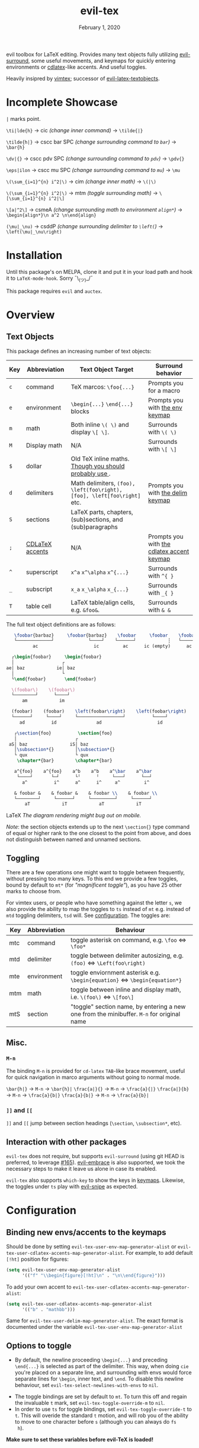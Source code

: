 #+TITLE:   evil-tex
#+DATE:    February 1, 2020
#+STARTUP: inlineimages nofold

evil toolbox for LaTeX editing. Provides many text objects fully utilizing
[[https://github.com/emacs-evil/evil-surround][evil-surround]], some useful movements, and keymaps for quickly entering
environments or [[https://github.com/cdominik/cdlatex][cdlatex]]-like accents. And useful toggles.

Heavily insipred by [[https://github.com/lervag/vimtex][vimtex]]; successor of [[https://github.com/hpdeifel/evil-latex-textobjects][evil-latex-textobjects]].

* Table of Contents :TOC_3:noexport:
- [[#incomplete-showcase][Incomplete Showcase]]
- [[#installation][Installation]]
- [[#overview][Overview]]
  - [[#text-objects][Text Objects]]
  - [[#toggling][Toggling]]
  - [[#misc][Misc.]]
    - [[#m-n][=M-n=]]
    - [[#-and-][=]]= and =[[=]]
  - [[#interaction-with-other-packages][Interaction with other packages]]
- [[#configuration][Configuration]]
  - [[#binding-new-envsaccents-to-the-keymaps][Binding new envs/accents to the keymaps]]
  - [[#options-to-toggle][Options to toggle]]
- [[#acknowledgements][Acknowledgements]]
- [[#appendix][Appendix]]
  - [[#keymaps][Keymaps]]
    - [[#environment-keymap][Environment keymap]]
    - [[#cdlatex-accent-keymap][cdlatex accent keymap]]
    - [[#delimiter-keymap][Delimiter keymap]]

* Incomplete Showcase
=|= marks point.

=\ti|lde{h}= \to cic /(change inner command)/ \to =\tilde{|}=

=\tilde{h|}= \to cscc bar SPC /(change surrounding command to =bar=)/ \to =\bar{h}=

=\dv|{}= \to cscc pdv SPC /(change surrounding command to =pdv=)/ \to =\pdv{}=

=\eps|ilon= \to cscc mu SPC /(change surrounding command to =mu=)/ \to =\mu=

=\(\sum_{i=1}^{n} i^2|\)= \to cim /(change inner math)/ \to =\(|\)=

=\(\sum_{i=1}^{n} i^2|\)= \to mtm /(toggle surrounding math)/ \to =\[\sum_{i=1}^{n} i^2|\]=

=\[a|^2\]= \to csmeA /(change surrounding math to environment =align*=)/ \to
=\begin{align*}\n a^2 \n\end{align}=

=(\mu|_\nu)= \to csddP /(change surrounding delimiter to =\left(=)/ \to =\left(\mu|_\nu\right)=
* Installation
Until this package's on MELPA, clone it and put it in your load path and hook it
to ~LaTeX-mode-hook~. Sorry ¯\_(ツ)_/¯

This package requires =evil= and =auctex=.
* Overview
** Text Objects
This package defines an increasing number of text objects:
| Key | Abbreviation    | Text Object Target                                                       | Surround behavior                          |
|-----+-----------------+--------------------------------------------------------------------------+--------------------------------------------|
| ~c~ | command         | TeX marcos: ~\foo{...}~                                                  | Prompts you for a macro                    |
| ~e~ | environment     | ~\begin{...}~ ~\end{...}~ blocks                                         | Prompts you with [[#environment-keymap][the env keymap]]            |
| ~m~ | math            | Both inline ~\( \)~ and display ~\[ \]~.                                 | Surrounds with ~\( \)~                     |
| ~M~ | Display math    | N/A                                                                      | Surrounds with ~\[ \]~                     |
| ~$~ | dollar          | Old TeX inline maths. [[https://tex.stackexchange.com/questions/510/are-and-preferable-to-dollar-signs-for-math-mode][Though you should probably use \(\)]].               |                                            |
| ~d~ | delimiters      | Math delimiters, ~(foo), \left(foo\right), [foo], \left[foo\right]~ etc. | Prompts you with [[#delimiter-keymap][the delim keymap]]          |
| ~S~ | sections        | LaTeX parts, chapters, (sub)sections, and (sub)paragraphs                |                                            |
| ~;~ | [[#cdlatex-accent-keymap][CDLaTeX accents]] | N/A                                                                      | Prompts you with [[#cdlatex-accent-keymap][the cdlatex accent keymap]] |
| ~^~ | superscript     | ~x^a~ ~x^\alpha~ ~x^{...}~                                               | Surrounds with ~^{ }~                      |
| ~_~ | subscript       | ~x_a~ ~x_\alpha~ ~x_{...}~                                               | Surrounds with ~_{ }~                      |
| ~T~ | table cell      | LaTeX table/align cells, e.g. ~&foo&~.                                   | Surrounds with ~& &~                       |

The full text object definitions are as follows:

#+BEGIN_SRC LaTeX
    \foobar{barbaz}     \foobar{barbaz}    \foobar     \foobar    \foobar{}     \foobar{}
    └─────────────┘             └────┘    └──────┘            ┆   └───────┘             ┆
           ac                     ic         ac      ic (empty)      ac            ic (empty)

   ┌\begin{foobar}     \begin{foobar}
   │                  ┌
 ae│ baz            ie│ baz
   │                  └
   └\end{foobar}       \end{foobar}

   \(foobar\)    \(foobar\)
   └────────┘      └────┘
       am            im

   (foobar)    (foobar)    \left(foobar\right)    \left(foobar\right)
   └──────┘     └────┘     └─────────────────┘          └────┘
      ad          id               ad                     id

    ┌\section{foo}          \section{foo}
    │                      ┌
  aS│ baz                iS│ baz
    │\subsection*{}        │\subsection*{}
    └ qux                  └ qux
     \chapter*{bar}        \chapter*{bar}

    a^{foo}    a^{foo}    a^b    a^b    a^\bar    a^\bar
     └────┘       └─┘      └╵      ╵     └───┘      └──┘ 
       a^          i^      a^      i^     a^         i^
       
    & foobar &    & foobar &    & foobar \\    & foobar \\    
    └────────┘     └──────┘     └─────────┘     └──────┘  
        aT            iT            aT            iT
#+END_SRC LaTeX
/The diagram rendering might bug out on mobile./

/Note/: the section objects extends up to the next ~\section{}~ type command
of equal or higher rank to the one closest to the point from above, and does not
distinguish between named and unnamed sections.
** Toggling
There are a few operations one might want to toggle between frequently, without
pressing too many keys. To this end we provide a few toggles, bound by default
to =mt*= (for /"magnificent toggle"/), as you have 25 other marks to choose
from.

For vimtex users, or people who have something against the letter =s=, we also
provide the ability to map the toggles to =ts= instead of =mt= e.g. instead of
=mtd= toggling delimiters, =tsd= will. See [[#configuration][configuration]]. The toggles are:

| Key | Abbreviation | Behaviour                                                                                 |
|-----+--------------+-------------------------------------------------------------------------------------------|
| mtc | command      | toggle asterisk on command, e.g. ~\foo~ \Leftrightarrow ~\foo*~                           |
| mtd | delimiter    | toggle between delimiter autosizing, e.g.  ~(foo)~ \Leftrightarrow ~\Left(foo\right)~     |
| mte | environment  | toggle enviornment asterisk e.g. ~\begin{equation}~ \Leftrightarrow ~\begin{equation*}~   |
| mtm | math         | toggle between inline and display math, i.e. ~\(foo\)~ \Leftrightarrow ~\[foo\]~          |
| mtS | section      | "toggle" section name, by entering a new one from the minibuffer. =M-n= for original name |
** Misc.
*** =M-n=
The binding =M-n= is provided for =cd-latex= =TAB=-like brace movement, useful
for quick navigation in marco arguments without going to normal mode.

~\bar{h|}~     \to =M-n= \to ~\bar{h}|~
~\frac{a|}{}~  \to =M-n= \to ~\frac{a}{|}~
~\frac{a|}{b}~ \to =M-n= \to ~\frac{a}{b|}~
~\frac{a}{b|}~ \to =M-n= \to ~\frac{a}{b}|~
*** =]]= and =[[=
=]]= and =[[= jump between section headings (=\section=, =\subsection*=, etc).
** Interaction with other packages
=evil-tex= does not require, but supports =evil-surround= (using git HEAD is
preferred, to leverage [[https://github.com/emacs-evil/evil-surround/pull165][#165]]). [[https://github.com/cute-jumper/evil-embrace.el][evil-embrace]] is also supported, we took the
necessary steps to make it leave us alone in case its enabled.

=evil-tex= also supports =which-key= to show the keys in [[#keymaps][keymaps]]. Likewise, the
toggles under =ts= play with [[https:/github.com/hlissner/evil-snipe][evil-snipe]] as expected.
* Configuration
** Binding new envs/accents to the keymaps
Should be done by setting ~evil-tex-user-env-map-generator-alist~ or
~evil-tex-user-cdlatex-accents-map-generator-alist~. For example, to add default
~[!ht]~ position for figures:
#+BEGIN_SRC emacs-lisp
(setq evil-tex-user-env-map-generator-alist
      '(("f" "\\begin{figure}[!ht]\n" . "\n\\end{figure}")))
#+END_SRC
To add your own accent to ~evil-tex-user-cdlatex-accents-map-generator-alist~:
#+BEGIN_SRC emacs-lisp
(setq evil-tex-user-cdlatex-accents-map-generator-alist
      '(("b" . "mathbb")))
#+END_SRC
Same for ~evil-tex-user-delim-map-generator-alist~. The exact format
is documented under the variable ~evil-tex-user-env-map-generator-alist~
** Options to toggle
 - By default, the newline proceeding ~\begin{...}~ and preceding ~\end{...}~ is
   selected as part of the delimiter. This way, when doing =cie= you're placed on
   a separate line, and surrounding with envs would force separate lines for
   ~\begin~, inner text, and ~\end~. To disable this newline behaviour, set
   ~evil-tex-select-newlines-with-envs~ to ~nil~.
- The toggle bindings are set by default to =mt=. To turn this off and regain the
  invaluable =t= mark, set ~evil-tex-toggle-override-m~ to ~nil~.
- In order to use =ts= for toggle bindings, set ~evil-tex-toggle-override-t~ to
  ~t~. This will overide the standard =t= motion, and will rob you of the
  ability to move to one character before =s= (although you can always do =fs
  h=).

*Make sure to set these variables before evil-TeX is loaded!*

* Acknowledgements

We would like to thank [[https://github.com/lervag][@lervag]] for writing the excellent [[https://github.com/lervag/vimtex][vimtex]] vim plugin,
which was the main thing we missed about vim. We would also like to thank
[[https://github.com/hpdeifel/][@hpdeifel]] for writing [[https://github.com/hpdeifel/evil-latex-textobjects][evil-latex-textobjects]], which laid the groundwork for this
package and helped us get started with elisp. Lastly, we would like to thank
[[https://github.com/hlissner/][@hlissner]] helping us with a particulary tricky bit of elisp, and also writing
[[https://github.com/hlissner/doom-emacs][Doom Emacs]] without which this plugin would probably not exist.

* Appendix
** Keymaps
*** Environment keymap
Giving a prefix argument would prompt for options.
| Category                  | env         | key alias |
|---------------------------+-------------+-----------|
| Generic                   | prompt user | x         |
|---------------------------+-------------+-----------|
| Built In                  | equation    | e         |
|                           | equation*   | E         |
|                           | figure      | f         |
|                           | itemize     | i         |
| Beamer                    | frame       | b         |
|                           | enumerate   | I         |
| AmsMath                   | align       | a         |
|                           | align*      | A         |
|                           | alignat     | n         |
|                           | alignat*    | N         |
|                           | eqnarray    | r         |
|                           | flalign     | l         |
|                           | flalign*    | L         |
|                           | gather      | g         |
|                           | gather*     | G         |
|                           | multline    | m         |
|                           | multline*   | M         |
|                           | cases       | c         |
| Common Theorems, prefix t | axiom       | ta        |
|                           | corollary   | tc        |
|                           | definition  | td        |
|                           | examples    | te        |
|                           | exercise    | ts        |
|                           | lemma       | tl        |
|                           | proof       | tp        |
|                           | question    | tq        |
|                           | remark      | tr        |
|                           | theorem     | tt        |
*** cdlatex accent keymap
See [[https://github.com/cdominik/cdlatex/blob/a5cb624ef/cdlatex.el#L141][cdlatex]]. "style?" implies that the braces come before the macro, e.g
={\displaystyle ...}=
| key | macro             | style? |
|-----+-------------------+--------|
| .   | dot               |        |
| :   | ddot              |        |
| ~   | tilde             |        |
| N   | widetilde         |        |
| ^   | hat               |        |
| H   | widehat           |        |
| -   | bar               |        |
| T   | overline          |        |
| _   | underline         |        |
| {   | overbrace         |        |
| }   | underbrace        |        |
| >   | vec               |        |
| /   | grave             |        |
| \   | acute             |        |
| v   | check             |        |
| u   | breve             |        |
| m   | mbox              |        |
| c   | mathcal           |        |
| r   | mathrm/textrm     |        |
| i   | mathit/textit     |        |
| l   | NONE!!/textsl     |        |
| b   | mathbf/textbf     |        |
| e   | mathem/emph       |        |
| y   | mathtt/texttt     |        |
| f   | mathsf/textsf     |        |
| 0   | textstyle         |        |
| 1   | displaystyle      | yes    |
| 2   | scriptstyle       | yes    |
| 3   | scriptscriptstyle | yes    |
*** Delimiter keymap
| key | delimiter                        |
|-----+----------------------------------|
| b   | ~[foo]~                          |
| B   | ~\left[foo\right]~               |
| c   | ~\{foo\}~                        |
| C   | ~\left\{foo\right\}~             |
| r   | ~\langle foo\rangle~             |
| R   | ~\left\langle foo \right\langle~ |
| p   | ~(foo)~                          |
| P   | ~\left(foo\right)~               |

